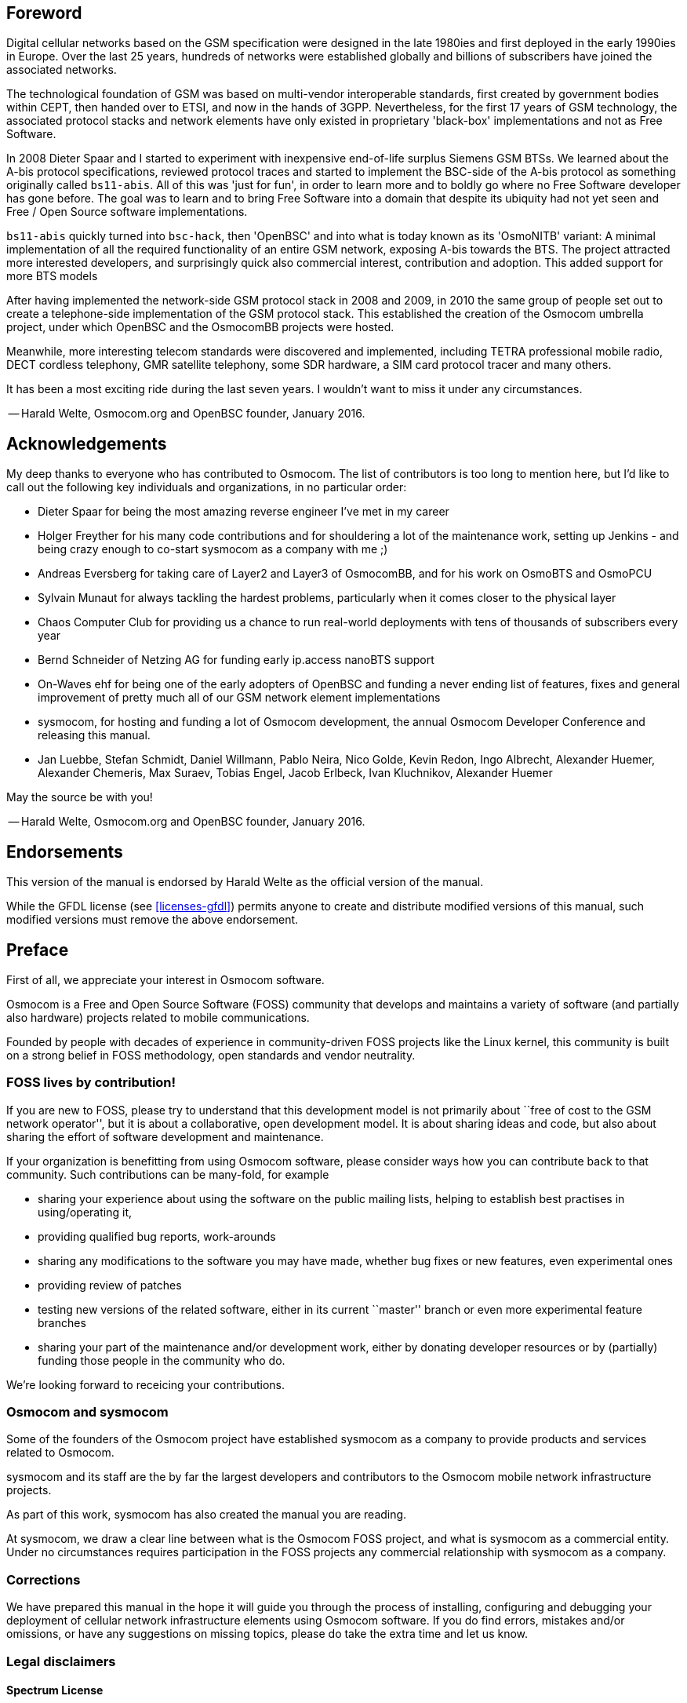 == Foreword

Digital cellular networks based on the GSM specification were designed
in the late 1980ies and first deployed in the early 1990ies in Europe.
Over the last 25 years, hundreds of networks were established globally
and billions of subscribers have joined the associated networks.

The technological foundation of GSM was based on multi-vendor
interoperable standards, first created by government bodies within CEPT,
then handed over to ETSI, and now in the hands of 3GPP.  Nevertheless,
for the first 17 years of GSM technology, the associated protocol stacks
and network elements have only existed in proprietary 'black-box'
implementations and not as Free Software.

In 2008 Dieter Spaar and I started to experiment with inexpensive
end-of-life surplus Siemens GSM BTSs.   We learned about the A-bis
protocol specifications, reviewed protocol traces and started to
implement the BSC-side of the A-bis protocol as something originally
called `bs11-abis`.  All of this was 'just for fun', in order to learn
more and to boldly go where no Free Software developer has gone before.
The goal was to learn and to bring Free Software into a domain that
despite its ubiquity had not yet seen and Free / Open Source software
implementations.

`bs11-abis` quickly turned into `bsc-hack`, then 'OpenBSC' and into
what is today known as its 'OsmoNITB' variant:  A minimal implementation
of all the required functionality of an entire GSM network, exposing
A-bis towards the BTS.  The project attracted more interested
developers, and surprisingly quick also commercial interest,
contribution and adoption.   This added support for more BTS models

After having implemented the network-side GSM protocol stack in 2008 and
2009, in 2010 the same group of people set out to create a
telephone-side implementation of the GSM protocol stack.  This
established the creation of the Osmocom umbrella project, under which
OpenBSC and the OsmocomBB projects were hosted.

Meanwhile, more interesting telecom standards were discovered and
implemented, including TETRA professional mobile radio, DECT cordless
telephony, GMR satellite telephony, some SDR hardware, a SIM card
protocol tracer and many others.

It has been a most exciting ride during the last seven years.  I
wouldn't want to miss it under any circumstances.

-- Harald Welte, Osmocom.org and OpenBSC founder, January 2016.


== Acknowledgements

My deep thanks to everyone who has contributed to Osmocom.  The list of
contributors is too long to mention here, but I'd like to call out the
following key individuals and organizations, in no particular order:

* Dieter Spaar for being the most amazing reverse engineer I've met in
  my career
* Holger Freyther for his many code contributions and for shouldering a
  lot of the maintenance work, setting up Jenkins - and being crazy
  enough to co-start sysmocom as a company with me ;)
* Andreas Eversberg for taking care of Layer2 and Layer3 of
  OsmocomBB, and for his work on OsmoBTS and OsmoPCU
* Sylvain Munaut for always tackling the hardest problems, particularly
  when it comes closer to the physical layer
* Chaos Computer Club for providing us a chance to run real-world
  deployments with tens of thousands of subscribers every year
* Bernd Schneider of Netzing AG for funding early ip.access nanoBTS support
* On-Waves ehf for being one of the early adopters of OpenBSC and
  funding a never ending list of features, fixes and general improvement
  of pretty much all of our GSM network element implementations
* sysmocom, for hosting and funding a lot of Osmocom development, the
  annual Osmocom Developer Conference and releasing this manual.
* Jan Luebbe, Stefan Schmidt, Daniel Willmann, Pablo Neira, Nico Golde,
  Kevin Redon, Ingo Albrecht, Alexander Huemer, Alexander Chemeris, Max
  Suraev, Tobias Engel, Jacob Erlbeck, Ivan Kluchnikov, Alexander Huemer

May the source be with you!

-- Harald Welte, Osmocom.org and OpenBSC founder, January 2016.


== Endorsements

This version of the manual is endorsed by Harald Welte as the official
version of the manual.

While the GFDL license (see <<licenses-gfdl>>) permits anyone to create
and distribute modified versions of this manual, such modified
versions must remove the above endorsement.


== Preface

First of all, we appreciate your interest in Osmocom software.

Osmocom is a Free and Open Source Software (FOSS) community that
develops and maintains a variety of software (and partially also
hardware) projects related to mobile communications.

Founded by people with decades of experience in community-driven FOSS
projects like the Linux kernel, this community is built on a strong
belief in FOSS methodology, open standards and vendor neutrality.


=== FOSS lives by contribution!

If you are new to FOSS, please try to understand that this development
model is not primarily about ``free of cost to the GSM network
operator'', but it is about a collaborative, open development model.  It
is about sharing ideas and code, but also about sharing the effort of
software development and maintenance.

If your organization is benefitting from using Osmocom software, please
consider ways how you can contribute back to that community.  Such
contributions can be many-fold, for example

* sharing your experience about using the software on the public mailing
  lists, helping to establish best practises in using/operating it,
* providing qualified bug reports, work-arounds
* sharing any modifications to the software you may have made, whether
  bug fixes or new features, even experimental ones
* providing review of patches
* testing new versions of the related software, either in its current
  ``master'' branch or even more experimental feature branches
* sharing your part of the maintenance and/or development work, either
  by donating developer resources or by (partially) funding those people
  in the community who do.

We're looking forward to receicing your contributions.

=== Osmocom and sysmocom

Some of the founders of the Osmocom project have established sysmocom as
a company to provide products and services related to Osmocom.

sysmocom and its staff are the by far the largest developers and
contributors to the Osmocom mobile network infrastructure projects.

As part of this work, sysmocom has also created the manual you are
reading.

At sysmocom, we draw a clear line between what is the Osmocom FOSS
project, and what is sysmocom as a commercial entity.  Under no
circumstances requires participation in the FOSS projects any commercial
relationship with sysmocom as a company.


=== Corrections

We have prepared this manual in the hope it will guide you through the
process of installing, configuring and debugging your deployment of
cellular network infrastructure elements using Osmocom software.  If
you do find errors, mistakes and/or omissions, or have any suggestions
on missing topics, please do take the extra time and let us know.


=== Legal disclaimers

==== Spectrum License

As GSM operates in licensed spectrum, please always double-check that
you have all required licenses and that you do not transmit on any ARFCN
that is not explicitly allocated to you by the applicable regulatory
authority in your country.

WARNING: Depending on your jurisdiction, operating a radio transmitter
without a proper license may be considered a felony under criminal law!


==== Software License

The software developed by the Osmocom project and described in this
manual is Free / Open Source Software (FOSS) and subject to so-called
_copyleft_ licensing.

Copyleft licensing is a legal instrument to ensure that this software
and any modifications, extensions or derivative versions will always be
publicly available to anyone, for any purpose, under the same terms as
the original program as developed by Osmocom.

This means that you are free to use the software for whatever purpose,
make copies and distribute them - just as long as you ensure to always
provide/release the _complete and corresponding_ source code.

Every Osmocom software includes a file called `COPYING` in its source
code repository which explains the details of the license.  The majority
of programs is released under GNU Affero General Public License, Version
3 (AGPLv3).

If you have any questions about licensing, don't hesitate to contact the
Osmocom community.  We're more than happy to clarify if your intended
use case is compliant with the software licenses.


==== Trademarks

All trademarks, service marks, trade names, trade dress, product names
and logos appearing in this manual are the property of their respecitve
owners.  All rights not expressly granted herein are reserved.

For your convenience we have listed below some of the registrered
trademarks referenced herein.  This is not a definitive or complete list
of the trademarks used.

'Osmocom(R)' and 'OpenBSC(R)' are registered trademarks of Holger
Freyther and Harald Welte.

'sysmocom(R)' and 'sysmoBTS(R)' is registered trasdemarks of
'sysmocom - systems for mobile communications GmbH'.

'ip.access(R)' and 'nanoBTS(R)' are registered trademarks of
'ip.access Ltd.'


==== Liability

The software is distributed in the hope that it will be useful, but
WITHOUT ANY WARRANTY; without even the implied warranty of
MERCHANTABILITY or FITNESS FOR A PARTICULAR PURPOSE.  See the License
text included with the software for more details.


==== Documentation License

Please see <<licenses-gfdl>> for further information.


== Introduction

Please note that even while the capital expenses of running mobile
networks has decreased significantly due to Osmocom software and
associated hardware like sysmoBTS, GSM networks are still primarily
operated by large GSM operators.

Neither the GSM specification nor the GSM equipment was ever designed
for networks to be installed and configured by anyone but professional
GSM engineers, specialized in their respective area like radio planning,
radio access network, back-haul or core network.

If you do not share an existing background in GSM network architecture,
GSM protocols, correctly installing, configuring and optimizing your GSM
network will be tough, irrespective whether you use products with
Osmocom software or those of traditional telecom suppliers.

GSM knowledge has many different fields, from radio planning through
site installation through to core network configuration/administration.

The detailed skills required will depend on the type of installation
and/or deployment that you are planning, as well as its associated
network architecture.   A small laboratory deployment for research at a
university is something else than a rural network for a given village
with a handful of cells, which is again entirely different from an urban
network in a dense city.

Some of the useful skills we recommend are:

* general understanding about RF propagation and path loss in order to
  estimate coverage of your cells and do RF network planning.
* general understanding about GSM network architecture, its network
  elements and key transactions on the Layer 3 protocol
* general understanding about voice telephony, particularly those of
  ISDN heritage (Q.931 call control)
* understanding of GNU/Linux system administration and working on the
  shell
* understanding of TCP/IP networks and network administration, including
  tcpdump, tshark, wireshark protocol analyzers.
* ability to work with text based configuration files and command-line
  based interfaces such as the VTY of the Osmocom network elements


=== Getting assistance

If you do have a support package / contract with sysmocom (or want to
get one), please contact us at support@sysmocom.de with any issues you
may have.

If you don't have a support package / contract, please be advised that
sysmocom can only provide very basic assistance.  However, in any case,
you can try to use the resources put together by the Osmocom community
at http://openbsc.osmocom.org/, checking out the wiki and
the mailing-list for community-based assistance.  Please always
remember, though:  The community has no obligation to help you, and you
should address your requests politely to them.  The information (and
software) provided at osmocom.org is put together by volunteers for
free.  Treat them like a friend whom you're asking for help, not like a
supplier from whom you have bought a service.
